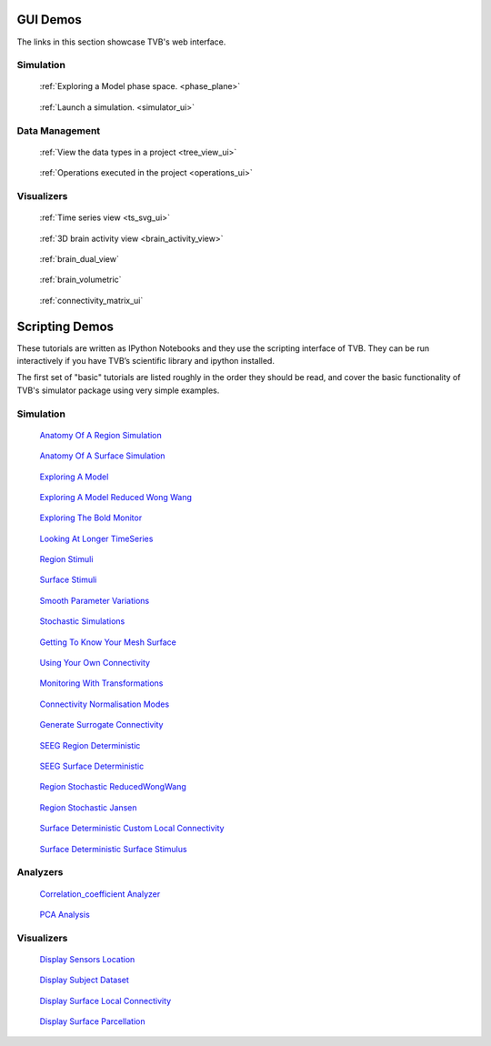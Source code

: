 
GUI Demos
=========

The links in this section showcase TVB's web interface.

Simulation
----------

.. Sphinx limitations
      A :target: option on figure allows for links. But not for sphinx refs.
      So clicking the images does not follow the link.
      The images cannot be arranged in a flowing grid.
      To work around the grid issue we have added a css class and a rule for it in default.css
      To work around the target issue we have added direct html links. These are not robust and
      will be weird if this document will be rendered to pdf.


.. figure:: /manuals/UserGuide/screenshots/simulator_phase_plane_interactive.jpg
      :width: 200px
      :figclass: demo-figure
      :target: ../manuals/UserGuide/UserGuide-UI_Simulator.html#phase-plane

      :ref:`Exploring a Model phase space. <phase_plane>`


.. figure:: /manuals/UserGuide/screenshots/simulator.jpg
      :width: 200px
      :figclass: demo-figure
      :target: ../manuals/UserGuide/UserGuide-UI_Simulator.html#simulator-ui

      :ref:`Launch a simulation. <simulator_ui>`

Data Management
---------------

.. figure:: /manuals/UserGuide/screenshots/data.jpg
      :width: 200px
      :figclass: demo-figure
      :target: ../manuals/UserGuide/UserGuide-UI_Project.html#tree-view-ui

      :ref:`View the data types in a project <tree_view_ui>`

.. figure:: /manuals/UserGuide/screenshots/default_operations.jpg
      :width: 200px
      :figclass: demo-figure
      :target: ../manuals/UserGuide/UserGuide-UI_Project.html#operations-ui

      :ref:`Operations executed in the project <operations_ui>`

Visualizers
-----------

.. figure:: /manuals/UserGuide/screenshots/visualizer_timeseries_svgd3.jpg
      :width: 200px
      :figclass: demo-figure
      :target: ../manuals/UserGuide/UserGuide-UI_Simulator-Visualizers.html#ts-svg-ui

      :ref:`Time series view <ts_svg_ui>`



.. figure:: /manuals/UserGuide/screenshots/visualizer_brain.jpg
      :width: 200px
      :figclass: demo-figure
      :target: ../manuals/UserGuide/UserGuide-UI_Simulator-Visualizers.html#brain-activity-view

      :ref:`3D brain activity view <brain_activity_view>`



.. figure:: /manuals/UserGuide/screenshots/visualizer_dual_head_eeg.jpg
      :width: 200px
      :figclass: demo-figure
      :target: ../manuals/UserGuide/UserGuide-UI_Simulator-Visualizers.html#brain-activity-view

      :ref:`brain_dual_view`



.. figure:: /manuals/UserGuide/screenshots/visualizer_tsv.jpg
      :width: 200px
      :figclass: demo-figure
      :target: ../manuals/UserGuide/UserGuide-UI_Simulator-Visualizers.html#brain-volumetric

      :ref:`brain_volumetric`



.. figure:: /manuals/UserGuide/screenshots/connectivity_editor.jpg
      :width: 200px
      :figclass: demo-figure
      :target: ../manuals/UserGuide/UserGuide-UI_Connectivity.html#connectivity-matrix-ui

      :ref:`connectivity_matrix_ui`

.. _scripting_demos:

Scripting Demos 
===============

These tutorials are written as IPython Notebooks and they use the scripting interface of TVB.
They can be run interactively if you have TVB’s scientific library and ipython installed.

The first set of "basic" tutorials are listed roughly in the order they should be read,
and cover the basic functionality of TVB's simulator package using very simple
examples.

.. _Anatomy Of A Region Simulation: http://nbviewer.ipython.org/url/docs.thevirtualbrain.org/demos/anatomy_of_a_region_simulation.ipynb
.. _Anatomy Of A Surface Simulation: http://nbviewer.ipython.org/url/docs.thevirtualbrain.org/demos/anatomy_of_a_surface_simulation.ipynb
.. _Exploring A Model: http://nbviewer.ipython.org/url/docs.thevirtualbrain.org/demos/exploring_a_model.ipynb
.. _Exploring A Model Reduced Wong Wang: http://nbviewer.ipython.org/url/docs.thevirtualbrain.org/demos/exploring_a_model_reducedWongWang.ipynb
.. _Exploring The Bold Monitor: http://nbviewer.ipython.org/url/docs.thevirtualbrain.org/demos/exploring_the_bold_monitor.ipynb
.. _Looking At Longer TimeSeries: http://nbviewer.ipython.org/url/docs.thevirtualbrain.org/demos/looking_at_longer_time_series.ipynb
.. _Region Stimuli: http://nbviewer.ipython.org/url/docs.thevirtualbrain.org/demos/region_stimuli.ipynb
.. _Surface Stimuli: http://nbviewer.ipython.org/url/docs.thevirtualbrain.org/demos/surface_stimuli.ipynb
.. _Smooth Parameter Variations: http://nbviewer.ipython.org/url/docs.thevirtualbrain.org/demos/smooth_parameter_variation.ipynb
.. _Stochastic Simulations: http://nbviewer.ipython.org/url/docs.thevirtualbrain.org/demos/stochastic_simulation.ipynb
.. _Getting To Know Your Mesh Surface: http://nbviewer.ipython.org/url/docs.thevirtualbrain.org/demos/getting_to_know_your_mesh_surface.ipynb
.. _Using Your Own Connectivity: http://nbviewer.ipython.org/url/docs.thevirtualbrain.org/demos/using_your_own_connectivity.ipynb
.. _Monitoring With Transformations: http://nbviewer.ipython.org/url/docs.thevirtualbrain.org/demos/monitoring_with_transformations.ipynb
.. _Connectivity Normalisation Modes: http://nbviewer.ipython.org/url/docs.thevirtualbrain.org/demos/connectivity_normalisation_modes.ipynb
.. _Generate Surrogate Connectivity: http://nbviewer.ipython.org/url/docs.thevirtualbrain.org/demos/generate_surrogate_connectivity.ipynb
.. _SEEG Region Deterministic: http://nbviewer.ipython.org/url/docs.thevirtualbrain.org/demos/seeg_region_deterministic.ipynb
.. _SEEG Surface Deterministic: http://nbviewer.ipython.org/url/docs.thevirtualbrain.org/demos/seeg_surface_deterministic.ipynb
.. _Region Stochastic ReducedWongWang: http://nbviewer.ipython.org/url/docs.thevirtualbrain.org/demos/region_stochastic_reducedwongwang.ipynb
.. _Region Stochastic Jansen: http://nbviewer.ipython.org/url/docs.thevirtualbrain.org/demos/region_stochastic_jansen.ipynb
.. _Surface Deterministic Custom Local Connectivity: http://nbviewer.ipython.org/url/docs.thevirtualbrain.org/demos/surface_deterministic_custom_local_connectivity.ipynb
.. _Surface Deterministic Surface Stimulus: http://nbviewer.ipython.org/url/docs.thevirtualbrain.org/demos/surface_deterministic_surface_stimulus.ipynb



.. _Correlation_coefficient Analyzer: http://nbviewer.ipython.org/url/docs.thevirtualbrain.org/demos/corrcoeff_analyse_view_region.ipynb
.. _PCA Analysis: http://nbviewer.ipython.org/url/docs.thevirtualbrain.org/demos/pca_analyse_view_region.ipynb

.. _Display Sensors Location: http://nbviewer.ipython.org/url/docs.thevirtualbrain.org/demos/display_sensors_locations.ipynb
.. _Display Subject Dataset: http://nbviewer.ipython.org/url/docs.thevirtualbrain.org/demos/display_subject_dataset.ipynb
.. _Display Surface Local Connectivity: http://nbviewer.ipython.org/url/docs.thevirtualbrain.org/demos/display_surface_local_connectivity.ipynb
.. _Display Surface Parcellation: http://nbviewer.ipython.org/url/docs.thevirtualbrain.org/demos/display_surface_parcellation.ipynb





Simulation
----------

.. figure:: figures/anatomy_of_a_region_simulation.png
      :width: 200px
      :figclass: demo-figure
      :target: `Anatomy Of A Region Simulation`_

      `Anatomy Of A Region Simulation`_


.. figure:: figures/anatomy_of_a_surface_simulation.png
      :width: 200px
      :figclass: demo-figure
      :target: `Anatomy Of A Surface Simulation`_

      `Anatomy Of A Surface Simulation`_


.. figure:: figures/exploring_a_model.png
      :width: 200px
      :figclass: demo-figure
      :target: `Exploring A Model`_

      `Exploring A Model`_


.. figure:: /manuals/UserGuide/screenshots/demo_wong_wang.png
      :width: 200px
      :figclass: demo-figure
      :target: `Exploring A Model Reduced Wong Wang`_

      `Exploring A Model Reduced Wong Wang`_


.. figure:: /manuals/UserGuide/screenshots/demo_bold.png
      :width: 200px
      :figclass: demo-figure
      :target: `Exploring The Bold Monitor`_

      `Exploring The Bold Monitor`_


.. figure:: figures/looking_at_long_time_series.png 
      :width: 200px
      :figclass: demo-figure
      :target: `Looking At Longer TimeSeries`_

      `Looking At Longer TimeSeries`_


.. figure:: /manuals/UserGuide/screenshots/demo_stimuli.png
      :width: 200px
      :figclass: demo-figure
      :target: `Region Stimuli`_

      `Region Stimuli`_


.. figure:: figures/surface_stimuli.png
      :width: 200px
      :figclass: demo-figure
      :target: `Surface Stimuli`_

      `Surface Stimuli`_


.. figure:: /manuals/UserGuide/screenshots/demo_smooth_param.png
      :width: 200px
      :figclass: demo-figure
      :target: `Smooth Parameter Variations`_

      `Smooth Parameter Variations`_


.. figure:: /manuals/UserGuide/screenshots/demo_stoch.png
      :width: 200px
      :figclass: demo-figure
      :target: `Stochastic Simulations`_

      `Stochastic Simulations`_


.. figure:: /manuals/UserGuide/screenshots/demo_mesh_stats.png
      :width: 200px
      :figclass: demo-figure
      :target: `Getting To Know Your Mesh Surface`_

      `Getting To Know Your Mesh Surface`_


.. figure:: /manuals/UserGuide/screenshots/demo_conn.png
      :width: 200px
      :figclass: demo-figure
      :target: `Using Your Own Connectivity`_

      `Using Your Own Connectivity`_


.. figure:: figures/monitoring_with_transformations.png
      :width: 200px
      :figclass: demo-figure
      :target: `Monitoring With Transformations`_

      `Monitoring With Transformations`_


.. figure:: figures/connectivity_normalisation_modes.png
      :width: 200px
      :figclass: demo-figure
      :target: `Connectivity Normalisation Modes`_

      `Connectivity Normalisation Modes`_


.. figure:: figures/generate_surrogate_connectivity.png
      :width: 200px
      :figclass: demo-figure
      :target: `Generate Surrogate Connectivity`_

      `Generate Surrogate Connectivity`_


.. figure:: figures/seeg_region_deterministic.png
      :width: 200px
      :figclass: demo-figure
      :target: `SEEG Region Deterministic`_

      `SEEG Region Deterministic`_


.. figure:: figures/seeg_surface_deterministic.png
      :width: 200px
      :figclass: demo-figure
      :target: `SEEG Surface Deterministic`_

      `SEEG Surface Deterministic`_


.. figure:: figures/region_stochastic_reducedWongWang.png
      :width: 200px
      :figclass: demo-figure
      :target: `Region Stochastic ReducedWongWang`_

      `Region Stochastic ReducedWongWang`_


.. figure:: figures/region_stochastic_jansen.png
      :width: 200px
      :figclass: demo-figure
      :target: `Region Stochastic Jansen`_

      `Region Stochastic Jansen`_


.. figure:: figures/surface_deterministic_custom_local_connectivity.png
      :width: 200px
      :figclass: demo-figure
      :target: `Surface Deterministic Custom Local Connectivity`_

      `Surface Deterministic Custom Local Connectivity`_


.. figure:: figures/surface_deterministic_surface_stimulus.png
      :width: 200px
      :figclass: demo-figure
      :target: `Surface Deterministic Surface Stimulus`_

      `Surface Deterministic Surface Stimulus`_



Analyzers
---------

.. figure:: figures/corrcoeff_analyse_view_region.png
      :width: 200px
      :figclass: demo-figure
      :target: `Correlation_coefficient Analyzer`_

      `Correlation_coefficient Analyzer`_

.. figure:: figures/pca_analyse_view_region.png
      :width: 200px
      :figclass: demo-figure
      :target: `PCA Analysis`_

      `PCA Analysis`_



Visualizers
-----------

.. figure:: figures/display_sensors_location.png
      :width: 200px
      :figclass: demo-figure
      :target: `Display Sensors Location`_

      `Display Sensors Location`_

.. figure:: figures/display_subject_dataset.png
      :width: 200px
      :figclass: demo-figure
      :target: `Display Subject Dataset`_

      `Display Subject Dataset`_

.. figure:: figures/display_surface_local_connectivity.png
      :width: 200px
      :figclass: demo-figure
      :target: `Display Surface Local Connectivity`_

      `Display Surface Local Connectivity`_

.. figure:: figures/display_surface_parcellation.png
      :width: 200px
      :figclass: demo-figure
      :target: `Display Surface Parcellation`_

      `Display Surface Parcellation`_


